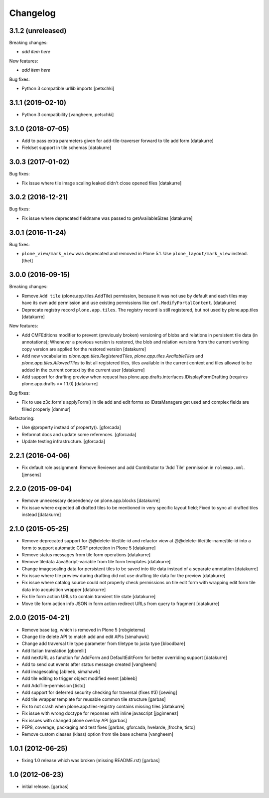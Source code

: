 Changelog
=========

3.1.2 (unreleased)
------------------

Breaking changes:

- *add item here*

New features:

- *add item here*

Bug fixes:

- Python 3 compatible urllib imports
  [petschki]


3.1.1 (2019-02-10)
------------------

- Python 3 compatibility
  [vangheem, petschki]


3.1.0 (2018-07-05)
------------------

- Add to pass extra parameters given for add-tile-traverser forward to tile add
  form
  [datakurre]

- Fieldset support in tile schemas
  [datakurre]


3.0.3 (2017-01-02)
------------------

Bug fixes:

- Fix issue where tile image scaling leaked didn't close opened files
  [datakurre]


3.0.2 (2016-12-21)
------------------

Bug fixes:

- Fix issue where deprecated fieldname was passed to getAvailableSizes
  [datakurre]


3.0.1 (2016-11-24)
------------------

Bug fixes:

- ``plone_view/mark_view`` was deprecated and removed in Plone 5.1.
  Use ``plone_layout/mark_view`` instead.
  [thet]


3.0.0 (2016-09-15)
------------------

Breaking changes:

- Remove ``Add tile`` (plone.app.tiles.AddTile) permission, because
  it was not use by default and each tiles may have its own add permission
  and use existing permissions like ``cmf.ModifyPortalContent``.
  [datakurre]

- Deprecate registry record ``plone.app.tiles``. The registry
  record is still registered, but not used by plone.app.tiles
  [datakurre]

New features:

- Add CMFEditions modifier to prevent (previously broken) versioning of blobs
  and relations in persistent tile data (in annotations); Whenever a previous
  version is restored, the blob and relation versions from the current
  working copy version are applied for the restored version
  [datakurre]

- Add new vocabularies *plone.app.tiles.RegisteredTiles*,
  *plone.app.tiles.AvailableTiles* and *plone.app.tiles.AllowedTiles* to
  list all registered tiles, tiles available in the current context
  and tiles allowed to be added in the current context by the current user
  [datakurre]

- Add support for drafting preview when request has
  plone.app.drafts.interfaces.IDisplayFormDrafting
  (requires plone.app.drafts >= 1.1.0)
  [datakurre]

Bug fixes:

- Fix to use z3c.form's applyForm() in tile add and edit forms so
  IDataManagers get used and complex fields are filled properly
  [danmur]

Refactoring:

- Use @property instead of property().
  [gforcada]

- Reformat docs and update some references.
  [gforcada]

- Update testing infrastructure.
  [gforcada]

2.2.1 (2016-04-06)
------------------

- Fix default role assignment: Remove Reviewer and add Contributor to
  'Add Tile' permission in ``rolemap.xml``.
  [jensens]

2.2.0 (2015-09-04)
------------------

- Remove unnecessary dependency on plone.app.blocks
  [datakurre]

- Fix issue where expected all drafted tiles to be mentioned in very specific
  layout field; Fixed to sync all drafted tiles instead
  [datakurre]

2.1.0 (2015-05-25)
------------------

- Remove deprecated support for @@delete-tile/tile-id and refactor view at
  @@delete-tile/tile-name/tile-id into a form to support automatic CSRF
  protection in Plone 5
  [datakurre]
- Remove status messages from tile form operations
  [datakurre]
- Remove tiledata JavaScript-variable from tile form templates
  [datakurre]
- Change imagescaling data for persistent tiles to be saved into tile data
  instead of a separate annotation
  [datakurre]
- Fix issue where tile preview during drafting did not use drafting tile data
  for the preview
  [datakurre]
- Fix issue where catalog source could not properly check permissions on tile
  edit form with wrapping edit form tile data into acquisition wrapper
  [datakurre]
- Fix tile form action URLs to contain transient tile state
  [datakurre]
- Move tile form action info JSON in form action redirect URLs from query to
  fragment
  [datakurre]

2.0.0 (2015-04-21)
------------------

- Remove base tag, which is removed in Plone 5
  [robgietema]
- Change tile delete API to match add and edit APIs
  [simahawk]
- Change add traversal tile type parameter from tiletype to justa type
  [bloodbare]
- Add Italian translation
  [gborelli]
- Add nextURL as function for AddForm and DefaultEditForm
  for better overriding support
  [datakurre]
- Add to send out events after status message created
  [vangheem]
- Add imagescaling
  [ableeb, simahawk]
- Add tile editing to trigger object modified event
  [ableeb]
- Add AddTile-permission
  [tisto]
- Add support for deferred security checking for traversal (fixes #3)
  [cewing]
- Add tile wrapper template for reusable common tile structure
  [garbas]
- Fix to not crash when plone.app.tiles-registry contains missing tiles
  [datakurre]
- Fix issue with wrong doctype for reponses with inline javascript
  [jpgimenez]
- Fix issues with changed plone overlay API
  [garbas]
- PEP8, coverage, packaging and test fixes
  [garbas, gforcada, hvelarde, jfroche, tisto]
- Remove custom classes (klass) option from tile base schema
  [vangheem]

1.0.1 (2012-06-25)
------------------

- fixing 1.0 release which was broken (missing README.rst)
  [garbas]

1.0 (2012-06-23)
----------------

- initial release.
  [garbas]
